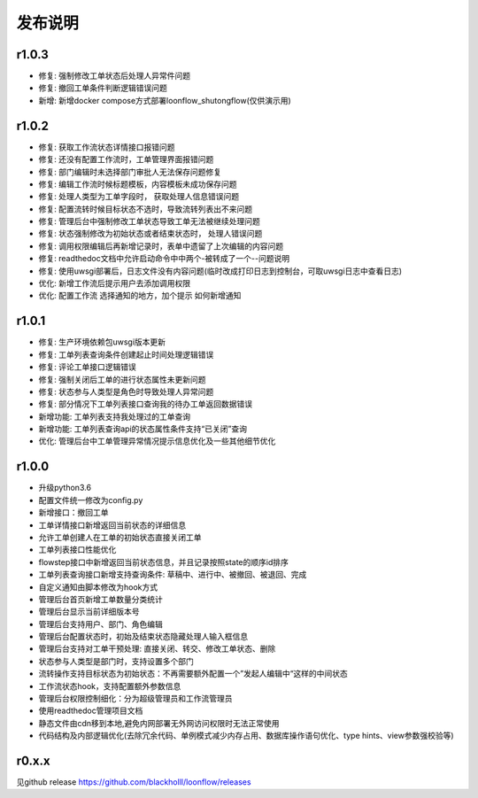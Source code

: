 ==============
发布说明
==============

---------
r1.0.3
---------
- 修复: 强制修改工单状态后处理人异常件问题
- 修复: 撤回工单条件判断逻辑错误问题
- 新增: 新增docker compose方式部署loonflow_shutongflow(仅供演示用)


---------
r1.0.2
---------
- 修复: 获取工作流状态详情接口报错问题
- 修复: 还没有配置工作流时，工单管理界面报错问题
- 修复: 部门编辑时未选择部门审批人无法保存问题修复
- 修复: 编辑工作流时候标题模板，内容模板未成功保存问题
- 修复: 处理人类型为工单字段时， 获取处理人信息错误问题
- 修复: 配置流转时候目标状态不选时，导致流转列表出不来问题
- 修复: 管理后台中强制修改工单状态导致工单无法被继续处理问题
- 修复: 状态强制修改为初始状态或者结束状态时， 处理人错误问题
- 修复: 调用权限编辑后再新增记录时，表单中遗留了上次编辑的内容问题
- 修复: readthedoc文档中允许启动命令中中两个-被转成了一个--问题说明
- 修复: 使用uwsgi部署后，日志文件没有内容问题(临时改成打印日志到控制台，可取uwsgi日志中查看日志)
- 优化: 新增工作流后提示用户去添加调用权限
- 优化: 配置工作流 选择通知的地方，加个提示 如何新增通知


---------
r1.0.1
---------
- 修复: 生产环境依赖包uwsgi版本更新
- 修复: 工单列表查询条件创建起止时间处理逻辑错误
- 修复: 评论工单接口逻辑错误
- 修复: 强制关闭后工单的进行状态属性未更新问题
- 修复: 状态参与人类型是角色时导致处理人异常问题
- 修复: 部分情况下工单列表接口查询我的待办工单返回数据错误
- 新增功能: 工单列表支持我处理过的工单查询
- 新增功能: 工单列表查询api的状态属性条件支持“已关闭”查询
- 优化: 管理后台中工单管理异常情况提示信息优化及一些其他细节优化


---------
r1.0.0
---------
- 升级python3.6
- 配置文件统一修改为config.py
- 新增接口：撤回工单
- 工单详情接口新增返回当前状态的详细信息
- 允许工单创建人在工单的初始状态直接关闭工单
- 工单列表接口性能优化
- flowstep接口中新增返回当前状态信息，并且记录按照state的顺序id排序
- 工单列表查询接口新增支持查询条件: 草稿中、进行中、被撤回、被退回、完成
- 自定义通知由脚本修改为hook方式
- 管理后台首页新增工单数量分类统计
- 管理后台显示当前详细版本号
- 管理后台支持用户、部门、角色编辑
- 管理后台配置状态时，初始及结束状态隐藏处理人输入框信息
- 管理后台支持对工单干预处理: 直接关闭、转交、修改工单状态、删除
- 状态参与人类型是部门时，支持设置多个部门
- 流转操作支持目标状态为初始状态：不再需要额外配置一个”发起人编辑中“这样的中间状态
- 工作流状态hook，支持配置额外参数信息
- 管理后台权限控制细化：分为超级管理员和工作流管理员
- 使用readthedoc管理项目文档
- 静态文件由cdn移到本地,避免内网部署无外网访问权限时无法正常使用
- 代码结构及内部逻辑优化(去除冗余代码、单例模式减少内存占用、数据库操作语句优化、type hints、view参数强校验等)

--------
r0.x.x
--------
见github release
https://github.com/blackholll/loonflow/releases
